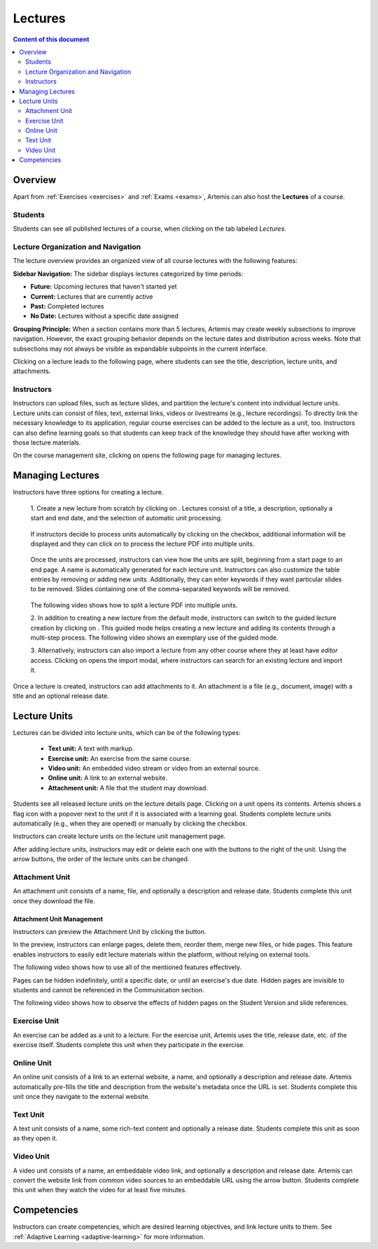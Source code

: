 .. _lectures:

Lectures
========

.. contents:: Content of this document
    :local:
    :depth: 2

Overview
--------
Apart from :ref:`Exercises <exercises>` and :ref:`Exams <exams>`, Artemis can also host the **Lectures** of a course.

Students
^^^^^^^^

Students can see all published lectures of a course, when clicking on the tab labeled *Lectures*.

|general-menu|

Lecture Organization and Navigation
^^^^^^^^^^^^^^^^^^^^^^^^^^^^^^^^^^^^^

The lecture overview provides an organized view of all course lectures with the following features:

**Sidebar Navigation:** The sidebar displays lectures categorized by time periods:

- **Future:** Upcoming lectures that haven't started yet
- **Current:** Lectures that are currently active
- **Past:** Completed lectures
- **No Date:** Lectures without a specific date assigned

|lecture-overview-collapse|

**Grouping Principle:** When a section contains more than 5 lectures, Artemis may create weekly subsections to improve navigation. However, the exact grouping behavior depends on the lecture dates and distribution across weeks. Note that subsections may not always be visible as expandable subpoints in the current interface.

|lecture-overview-current| |lecture-overview-past|

Clicking on a lecture leads to the following page, where students can see the title, description, lecture units, and attachments.

|lecture-details|

Instructors
^^^^^^^^^^^
Instructors can upload files, such as lecture slides, and partition the lecture's content into individual lecture units.
Lecture units can consist of files, text, external links, videos or livestreams (e.g., lecture recordings).
To directly link the necessary knowledge to its application, regular course exercises can be added to the lecture as a unit, too.
Instructors can also define learning goals so that students can keep track of the knowledge they should have after working with those lecture materials.

On the course management site, clicking on |lectures-management-btn| opens the following page for managing lectures.

|lectures-management|

Managing Lectures
-----------------

Instructors have three options for creating a lecture.

    1. Create a new lecture from scratch by clicking on |create-lecture-btn|.
    Lectures consist of a title, a description, optionally a start and end date, and the selection of automatic unit processing.

        |create-lecture|

    If instructors decide to process units automatically by clicking on the |process-units-checkbox| checkbox, additional information will be displayed
    and they can click on |process-units-btn| to process the lecture PDF into multiple units.

       |automatic-unit-processing|

    Once the units are processed, instructors can view how the units are split, beginning from a start page to an end page. A name is automatically generated for each lecture unit.
    Instructors can also customize the table entries by removing or adding new units. Additionally, they can enter keywords if they want particular slides
    to be removed. Slides containing one of the comma-separated keywords will be removed.

       |processed-lecture-units|

    The following video shows how to split a lecture PDF into multiple units.

    .. raw:: html

        <iframe src="https://live.rbg.tum.de/w/artemisintro/40577?video_only=1&t=0" allowfullscreen="1" frameborder="0" width="600" height="350">
            Watch this video on TUM-Live.
        </iframe>

    2. In addition to creating a new lecture from the default mode, instructors can switch to the guided lecture creation by clicking on |switch-to-guided-mode-btn|.
    This guided mode helps creating a new lecture and adding its contents through a multi-step process. The following video shows an exemplary use of the guided mode.

    .. raw:: html

        <iframe src="https://live.rbg.tum.de/w/artemisintro/26853?video_only=1&t=0" allowfullscreen="1" frameborder="0" width="600" height="400">
            Watch this video on TUM-Live.
        </iframe>

    3. Alternatively, instructors can also import a lecture from any other course where they at least have *editor* access.
    Clicking on |import-lecture-btn| opens the import modal, where instructors can search for an existing lecture and import it.

        |import-lecture|

Once a lecture is created, instructors can add attachments to it.
An attachment is a file (e.g., document, image) with a title and an optional release date.

|create-attachment|

Lecture Units
-------------

Lectures can be divided into lecture units, which can be of the following types:

    * **Text unit:** A text with markup.
    * **Exercise unit:** An exercise from the same course.
    * **Video unit:** An embedded video stream or video from an external source.
    * **Online unit:** A link to an external website.
    * **Attachment unit:** A file that the student may download.

Students see all released lecture units on the lecture details page.
Clicking on a unit opens its contents.
Artemis shows a flag icon with a popover next to the unit if it is associated with a learning goal.
Students complete lecture units automatically (e.g., when they are opened) or manually by clicking the checkbox.

|lecture-details|

Instructors can create lecture units on the lecture unit management page.

|units-management-empty|

After adding lecture units, instructors may edit or delete each one with the buttons to the right of the unit.
Using the arrow buttons, the order of the lecture units can be changed.

|units-management|

Attachment Unit
^^^^^^^^^^^^^^^
An attachment unit consists of a name, file, and optionally a description and release date.
Students complete this unit once they download the file.

|create-attachment-unit|

Attachment Unit Management
""""""""""""""""""""""""""
Instructors can preview the Attachment Unit by clicking the |view-attachment-unit-btn| button.

|view-attachment-unit|

In the preview, instructors can enlarge pages, delete them, reorder them, merge new files, or hide pages. This feature enables instructors to easily edit lecture materials within the platform, without relying on external tools.

The following video shows how to use all of the mentioned features effectively.

.. raw:: html

    <iframe src="https://live.rbg.tum.de/w/artemisintro/59823?video_only=1&t=0" allowfullscreen="1" frameborder="0" width="600" height="350">
        Watch this video on TUM-Live.
    </iframe>

Pages can be hidden indefinitely, until a specific date, or until an exercise's due date. Hidden pages are invisible to students and cannot be referenced in the Communication section.

The following video shows how to observe the effects of hidden pages on the Student Version and slide references.

.. raw:: html

    <iframe src="https://live.rbg.tum.de/w/artemisintro/59826?video_only=1&t=0" allowfullscreen="1" frameborder="0" width="600" height="350">
        Watch this video on TUM-Live.
    </iframe>

Exercise Unit
^^^^^^^^^^^^^
An exercise can be added as a unit to a lecture.
For the exercise unit, Artemis uses the title, release date, etc. of the exercise itself.
Students complete this unit when they participate in the exercise.

|create-exercise-unit|

Online Unit
^^^^^^^^^^^
An online unit consists of a link to an external website, a name, and optionally a description and release date.
Artemis automatically pre-fills the title and description from the website's metadata once the URL is set.
Students complete this unit once they navigate to the external website.

|create-online-unit|

Text Unit
^^^^^^^^^
A text unit consists of a name, some rich-text content and optionally a release date.
Students complete this unit as soon as they open it.

|create-text-unit|

Video Unit
^^^^^^^^^^
A video unit consists of a name, an embeddable video link, and optionally a description and release date.
Artemis can convert the website link from common video sources to an embeddable URL using the arrow button.
Students complete this unit when they watch the video for at least five minutes.

|create-video-unit|

Competencies
--------------

Instructors can create competencies, which are desired learning objectives, and link lecture units to them.
See :ref:`Adaptive Learning <adaptive-learning>` for more information.


.. |general-menu| image:: lectures/general-menu-lecture.png
    :width: 200
.. |lecture-overview-collapse| image:: lectures/lecture-overview-collapse.png
    :width: 200
.. |lecture-overview-past| image:: lectures/lecture-overview-past.png
    :width: 200
.. |lecture-overview-current| image:: lectures/lecture-overview-current.png
    :width: 200
.. |lecture-details| image:: lectures/lecture-details.png
    :width: 1000
.. |lectures-management| image:: lectures/lectures-management.png
    :width: 1000
.. |lectures-management-btn| image:: lectures/lectures-management-button.png
    :width: 80
.. |create-lecture| image:: lectures/create-lecture.png
    :width: 1000
.. |create-lecture-btn| image:: lectures/create-lecture-button.png
    :width: 120
.. |switch-to-guided-mode-btn| image:: lectures/switch-to-guided-mode-button.png
    :width: 160
.. |create-attachment| image:: lectures/create-attachment.png
    :width: 1000
.. |import-lecture| image:: lectures/import-lecture.png
    :width: 1000
.. |import-lecture-btn| image:: lectures/import-lecture-button.png
    :width: 120
.. |units-management-empty| image:: lectures/units-management-empty.png
    :width: 1000
.. |units-management| image:: lectures/units-management.png
    :width: 1000
.. |create-online-unit| image:: lectures/create-online-unit.png
    :width: 1000
.. |create-text-unit| image:: lectures/create-text-unit.png
    :width: 1000
.. |create-video-unit| image:: lectures/create-video-unit.png
    :width: 1000
.. |create-attachment-unit| image:: lectures/create-attachment-unit.png
    :width: 1000
.. |view-attachment-unit-btn| image:: lectures/view-attachment-unit-btn.png
    :width: 80
.. |view-attachment-unit| image:: lectures/view-attachment-unit.png
    :width: 1000
.. |create-exercise-unit| image:: lectures/create-exercise-unit.png
    :width: 1000
.. |process-units-checkbox| image:: lectures/process-units-checkbox.png
   :width: 120
.. |process-units-btn| image:: lectures/process-units-btn.png
   :width: 120
.. |processed-lecture-units| image:: lectures/processed-lecture-units.png
   :width: 1000
.. |automatic-unit-processing| image:: lectures/automatic-unit-processing.png
   :width: 1000
